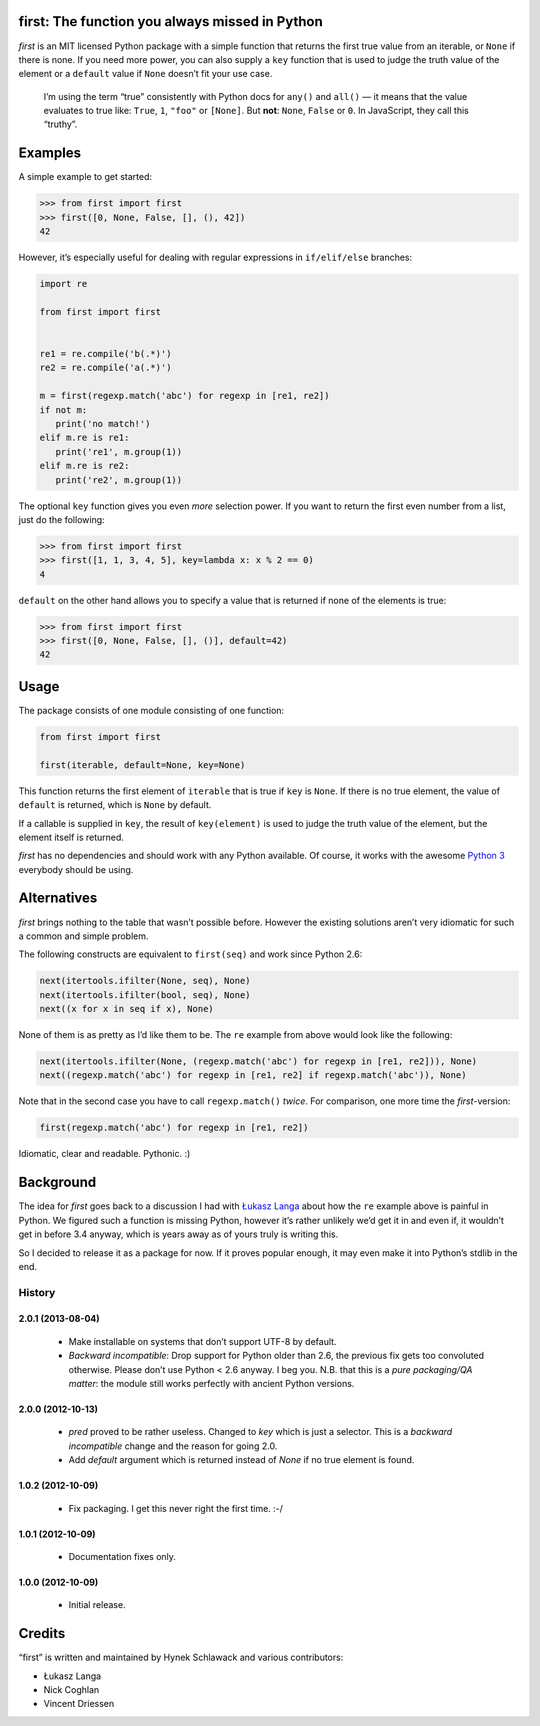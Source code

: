 first: The function you always missed in Python
===============================================

.. image:: https://secure.travis-ci.org/hynek/first.png
        :target: https://secure.travis-ci.org/hynek/first

*first* is an MIT licensed Python package with a simple function that returns
the first true value from an iterable, or ``None`` if there is none.  If you
need more power, you can also supply a ``key`` function that is used to judge
the truth value of the element or a ``default`` value if ``None`` doesn’t fit
your use case.

   I’m using the term “true” consistently with Python docs for ``any()`` and
   ``all()`` — it means that the value evaluates to true like: ``True``, ``1``,
   ``"foo"`` or ``[None]``.  But **not**: ``None``, ``False`` or ``0``.  In
   JavaScript, they call this “truthy”.


Examples
========

A simple example to get started:

.. code-block:: pycon

   >>> from first import first
   >>> first([0, None, False, [], (), 42])
   42

However, it’s especially useful for dealing with regular expressions in
``if/elif/else`` branches:

.. code-block:: python

   import re

   from first import first


   re1 = re.compile('b(.*)')
   re2 = re.compile('a(.*)')

   m = first(regexp.match('abc') for regexp in [re1, re2])
   if not m:
      print('no match!')
   elif m.re is re1:
      print('re1', m.group(1))
   elif m.re is re2:
      print('re2', m.group(1))

The optional ``key`` function gives you even *more* selection power.  If you
want to return the first even number from a list, just do the following:

.. code-block:: pycon

   >>> from first import first
   >>> first([1, 1, 3, 4, 5], key=lambda x: x % 2 == 0)
   4

``default`` on the other hand allows you to specify a value that is returned
if none of the elements is true:

.. code-block:: pycon

   >>> from first import first
   >>> first([0, None, False, [], ()], default=42)
   42


Usage
=====

The package consists of one module consisting of one function:

.. code-block:: python

   from first import first

   first(iterable, default=None, key=None)

This function returns the first element of ``iterable`` that is true if
``key`` is ``None``.  If there is no true element, the value of ``default`` is
returned, which is ``None`` by default.

If a callable is supplied in ``key``, the result of ``key(element)`` is
used to judge the truth value of the element, but the element itself is
returned.

*first* has no dependencies and should work with any Python available.  Of
course, it works with the awesome `Python 3`_ everybody should be using.


Alternatives
============

*first* brings nothing to the table that wasn’t possible before. However the
existing solutions aren’t very idiomatic for such a common and simple problem.

The following constructs are equivalent to ``first(seq)`` and work since Python
2.6:

.. code-block:: python

   next(itertools.ifilter(None, seq), None)
   next(itertools.ifilter(bool, seq), None)
   next((x for x in seq if x), None)

None of them is as pretty as I’d like them to be. The ``re`` example from
above would look like the following:

.. code-block:: python

   next(itertools.ifilter(None, (regexp.match('abc') for regexp in [re1, re2])), None)
   next((regexp.match('abc') for regexp in [re1, re2] if regexp.match('abc')), None)

Note that in the second case you have to call ``regexp.match()`` *twice*.  For
comparison, one more time the *first*-version:

.. code-block:: python

   first(regexp.match('abc') for regexp in [re1, re2])

Idiomatic, clear and readable. Pythonic. :)


Background
==========

The idea for *first* goes back to a discussion I had with `Łukasz Langa`_ about
how the ``re`` example above is painful in Python.  We figured such a function
is missing Python, however it’s rather unlikely we’d get it in and even if, it
wouldn’t get in before 3.4 anyway, which is years away as of yours truly is
writing this.

So I decided to release it as a package for now.  If it proves popular enough,
it may even make it into Python’s stdlib in the end.


.. _`Python 3`: http://getpython3.com/
.. _`Łukasz Langa`: https://github.com/ambv


.. :changelog:

History
-------

2.0.1 (2013-08-04)
++++++++++++++++++
   - Make installable on systems that don’t support UTF-8 by default.
   - *Backward incompatible*: Drop support for Python older than 2.6, the previous fix gets too convoluted otherwise.
     Please don’t use Python < 2.6 anyway.
     I beg you.
     N.B. that this is a *pure packaging/QA matter*: the module still works perfectly with ancient Python versions.


2.0.0 (2012-10-13)
++++++++++++++++++
   - `pred` proved to be rather useless.  Changed to `key` which is just
     a selector.  This is a *backward incompatible* change and the reason for
     going 2.0.
   - Add `default` argument which is returned instead of `None` if no true
     element is found.

1.0.2 (2012-10-09)
++++++++++++++++++
   - Fix packaging. I get this never right the first time. :-/

1.0.1 (2012-10-09)
++++++++++++++++++
   - Documentation fixes only.

1.0.0 (2012-10-09)
++++++++++++++++++
   - Initial release.


Credits
=======

“first” is written and maintained by Hynek Schlawack and various contributors:

- Łukasz Langa
- Nick Coghlan
- Vincent Driessen


